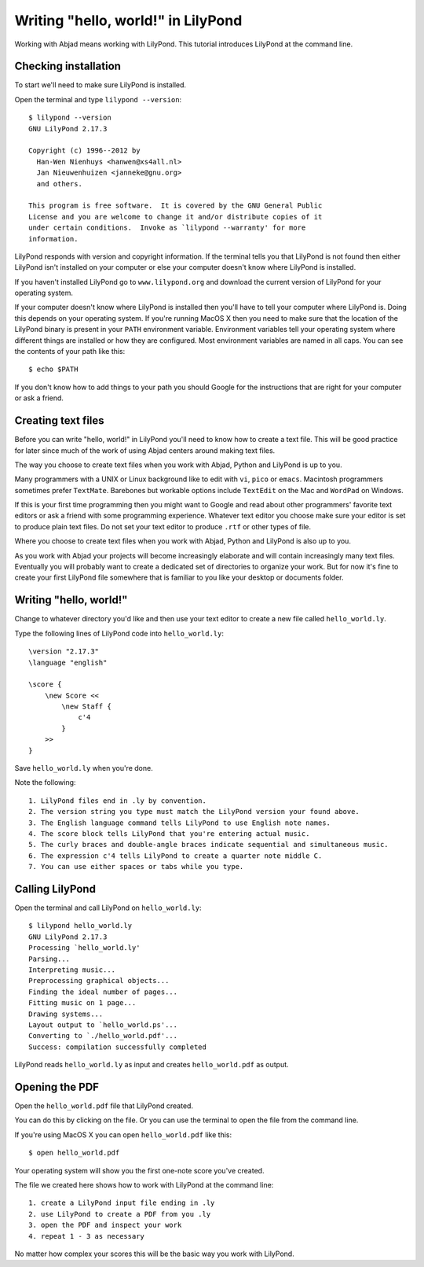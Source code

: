 Writing "hello, world!" in LilyPond
===================================

Working with Abjad means working with LilyPond.
This tutorial introduces LilyPond at the command line.


Checking installation
---------------------

To start we'll need to make sure LilyPond is installed.

Open the terminal and type ``lilypond --version``::

    $ lilypond --version
    GNU LilyPond 2.17.3

    Copyright (c) 1996--2012 by
      Han-Wen Nienhuys <hanwen@xs4all.nl>
      Jan Nieuwenhuizen <janneke@gnu.org>
      and others.

    This program is free software.  It is covered by the GNU General Public
    License and you are welcome to change it and/or distribute copies of it
    under certain conditions.  Invoke as `lilypond --warranty' for more
    information.

LilyPond responds with version and copyright information.
If the terminal tells you that LilyPond is not found then
either LilyPond isn't installed on your computer or else
your computer doesn't know where LilyPond is installed.

If you haven't installed LilyPond go to ``www.lilypond.org``
and download the current version of LilyPond for your operating system.

If your computer doesn't know where LilyPond is installed
then you'll have to tell your computer where LilyPond is.
Doing this depends on your operating system.
If you're running MacOS X then you need to make sure that the
location of the LilyPond binary is present in your ``PATH``
environment variable.
Environment variables tell your operating system where different
things are installed or how they are configured. 
Most environment variables are named in all caps.
You can see the contents of your path like this::

    $ echo $PATH

If you don't know how to add things to your path you should Google
for the instructions that are right for your computer or ask a friend.


Creating text files
-------------------

Before you can write "hello, world!" in LilyPond you'll need to know how to create a text file.
This will be good practice for later since much of the work of using Abjad 
centers around making text files.

The way you choose to create text files when you work with Abjad, Python and LilyPond is up to you.

Many programmers with a UNIX or Linux background like to edit with ``vi``, ``pico`` or ``emacs``.
Macintosh programmers sometimes prefer ``TextMate``.
Barebones but workable options include ``TextEdit`` on the Mac and ``WordPad`` on Windows.

If this is your first time programming then you might want to Google and read
about other programmers' favorite text editors or ask a friend with some programming experience.
Whatever text editor you choose make sure your editor is set to produce plain text files.
Do not set your text editor to produce ``.rtf`` or other types of file.

Where you choose to create text files when you work with Abjad, Python and LilyPond is also up to you.

As you work with Abjad your projects will become increasingly elaborate and will contain
increasingly many text files.
Eventually you will probably want to create a dedicated set of directories to organize your work.
But for now it's fine to create your first LilyPond file somewhere that is familiar to you
like your desktop or documents folder.


Writing "hello, world!"
-----------------------

Change to whatever directory you'd like and then use your text editor 
to create a new file called ``hello_world.ly``.

Type the following lines of LilyPond code into ``hello_world.ly``::

    \version "2.17.3"
    \language "english"

    \score {
        \new Score <<
            \new Staff { 
                c'4
            }
        >>
    }

Save ``hello_world.ly`` when you're done.

Note the following::

    1. LilyPond files end in .ly by convention.
    2. The version string you type must match the LilyPond version your found above.
    3. The English language command tells LilyPond to use English note names.
    4. The score block tells LilyPond that you're entering actual music.
    5. The curly braces and double-angle braces indicate sequential and simultaneous music.
    6. The expression c'4 tells LilyPond to create a quarter note middle C.
    7. You can use either spaces or tabs while you type.


Calling LilyPond
----------------

Open the terminal and call LilyPond on ``hello_world.ly``::

    $ lilypond hello_world.ly
    GNU LilyPond 2.17.3
    Processing `hello_world.ly'
    Parsing...
    Interpreting music...
    Preprocessing graphical objects...
    Finding the ideal number of pages...
    Fitting music on 1 page...
    Drawing systems...
    Layout output to `hello_world.ps'...
    Converting to `./hello_world.pdf'...
    Success: compilation successfully completed

LilyPond reads ``hello_world.ly`` as input and creates ``hello_world.pdf`` as output.


Opening the PDF
---------------

Open the ``hello_world.pdf`` file that LilyPond created.

You can do this by clicking on the file.
Or you can use the terminal to open the file from the command line.

If you're using MacOS X you can open ``hello_world.pdf`` like this::

    $ open hello_world.pdf

.. image:: images/index-1.png


Your operating system will show you the first one-note score you've created.

The file we created here shows how to work with LilyPond at the command line::

    1. create a LilyPond input file ending in .ly
    2. use LilyPond to create a PDF from you .ly
    3. open the PDF and inspect your work
    4. repeat 1 - 3 as necessary

No matter how complex your scores this will be the basic way you work with LilyPond.
